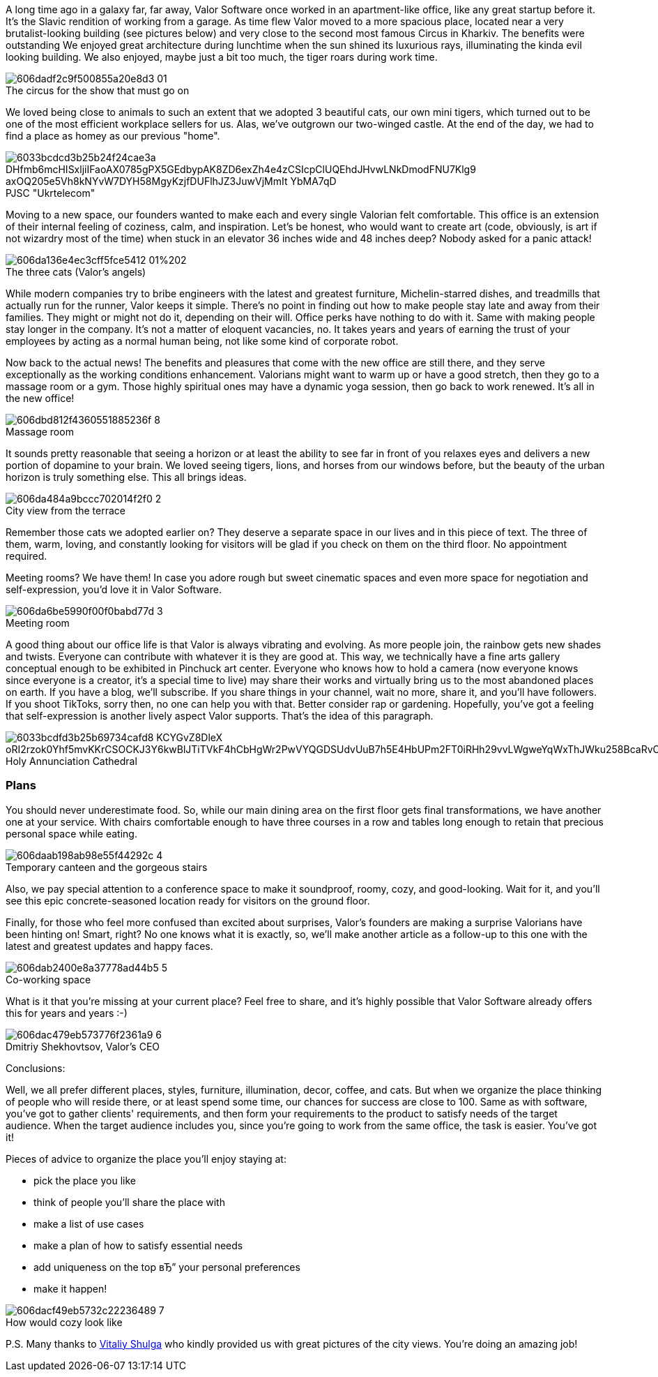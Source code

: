 

A long time ago in a galaxy far, far away, Valor Software once worked in an
apartment-like office, like any great startup before it. It's the Slavic rendition of working from a garage. As
time flew Valor moved to a more spacious place, located near a very brutalist-looking building (see pictures
below) and very close to the second most famous Circus in Kharkiv. The benefits were outstanding We enjoyed great
architecture during lunchtime when the sun shined its luxurious rays, illuminating the kinda evil looking
building. We also enjoyed, maybe just a bit too much, the tiger roars during work time.

.The circus for the show that must go on
[caption='']
image::606dadf2c9f500855a20e8d3_01.png[]

We loved being close to animals to such an extent that we adopted 3 beautiful cats, our own mini
tigers, which turned out to be one of the most efficient workplace sellers for us. Alas, we've outgrown our
two-winged castle. At the end of the day, we had to find a place as homey as our previous "home".

.PJSC "Ukrtelecom"
[caption='']
image::6033bcdcd3b25b24f24cae3a_DHfmb6mcHISxljiIFaoAX0785gPX5GEdbypAK8ZD6exZh4e4zCSIcpClUQEhdJHvwLNkDmodFNU7Klg9_axOQ205e5Vh8kNYvW7DYH58MgyKzjfDUFlhJZ3JuwVjMmIt_YbMA7qD.png[]

Moving to a new space, our founders wanted to make each and every single Valorian felt
comfortable. This office is an extension of their internal feeling of coziness, calm, and inspiration. Let's
be honest, who would want to create art (code, obviously, is art if not wizardry most of the time) when stuck
in an elevator 36 inches wide and 48 inches deep? Nobody asked for a panic attack!

.The three cats (Valor's angels)
[caption='']
image::606da136e4ec3cff5fce5412_01%202.jpg[]

While modern companies try to bribe engineers with the latest and greatest furniture,
Michelin-starred dishes, and treadmills that actually run for the runner, Valor keeps it simple. There's no
point in finding out how to make people stay late and away from their families. They might or might not do it,
depending on their will. Office perks have nothing to do with it. Same with making people stay longer in the
company. It's not a matter of eloquent vacancies, no. It takes years and years of earning the trust of your
employees by acting as a normal human being, not like some kind of corporate robot.

Now back to the actual news! The benefits and pleasures that come with the new office are still there, and they serve
exceptionally as the working conditions enhancement. Valorians might want to warm up or have a good stretch,
then they go to a massage room or a gym. Those highly spiritual ones may have a dynamic yoga session, then go
back to work renewed. It's all in the new office!

.Massage room
[caption='']
image::606dbd812f4360551885236f_8.jpg[]

It sounds pretty reasonable that seeing a horizon or at least the ability to see far in front of
you relaxes eyes and delivers a new portion of dopamine to your brain. We loved seeing tigers, lions, and
horses from our windows before, but the beauty of the urban horizon is truly something else. This all brings
ideas.

.City view from the terrace
[caption='']
image::606da484a9bccc702014f2f0_2.jpg[]

Remember those cats we adopted earlier on? They deserve a separate space in our lives and in this
piece of text. The three of them, warm, loving, and constantly looking for visitors will be glad if you check
on them on the third floor. No appointment required.

Meeting rooms? We have them! In case you
adore rough but sweet cinematic spaces and even more space for negotiation and self-expression, you'd love it
in Valor Software.

.Meeting room
[caption='']
image::606da6be5990f00f0babd77d_3.jpg[]

A good thing about our office life is that Valor is always vibrating and evolving. As more people
join, the rainbow gets new shades and twists. Everyone can contribute with whatever it is they are good at.
This way, we technically have a fine arts gallery conceptual enough to be exhibited in Pinchuck art center.
Everyone who knows how to hold a camera (now everyone knows since everyone is a creator, it's a special time
to live) may share their works and virtually bring us to the most abandoned places on earth. If you have a
blog, we'll subscribe. If you share things in your channel, wait no more, share it, and you'll have followers.
If you shoot TikToks, sorry then, no one can help you with that. Better consider rap or gardening. Hopefully,
you've got a feeling that self-expression is another lively aspect Valor supports. That's the idea of this
paragraph.

.Holy Annunciation Cathedral
[caption='']
image::6033bcdfd3b25b69734cafd8_KCYGvZ8DleX_oRI2rzok0Yhf5mvKKrCSOCKJ3Y6kwBlJTiTVkF4hCbHgWr2PwVYQGDSUdvUuB7h5E4HbUPm2FT0iRHh29vvLWgweYqWxThJWku258BcaRvCR4vj4jXjcJOtkPV1K.png[]

=== Plans

You should never underestimate food. So, while our main dining area on the
first floor gets final transformations, we have another one at your service. With chairs comfortable enough to
have three courses in a row and tables long enough to retain that precious personal space while eating.

.Temporary canteen and the gorgeous stairs
[caption='']
image::606daab198ab98e55f44292c_4.jpg[]

Also, we pay special attention to a conference space to make it soundproof, roomy, cozy, and
good-looking. Wait for it, and you'll see this epic concrete-seasoned location ready for visitors on the
ground floor.

Finally, for those who feel more confused than excited about surprises, Valor's
founders are making a surprise Valorians have been hinting on! Smart, right? No one knows what it is exactly,
so, we'll make another article as a follow-up to this one with the latest and greatest updates and happy
faces.

.Co-working space
[caption='']
image::606dab2400e8a37778ad44b5_5.jpg[]

What is it that you're missing at your current place? Feel free to share, and it's highly
possible that Valor Software already offers this for years and years :-)

.Dmitriy Shekhovtsov, Valor's CEO
[caption='']
image::606dac479eb573776f2361a9_6.jpg[]

Conclusions:

Well, we all prefer different places, styles, furniture, illumination,
decor, coffee, and cats. But when we organize the place thinking of people who will reside there, or at least
spend some time, our chances for success are close to 100. Same as with software, you've got to gather
clients' requirements, and then form your requirements to the product to satisfy needs of the target audience.
When the target audience includes you, since you're going to work from the same office, the task is easier.
You've got it!

Pieces of advice to organize the place you'll enjoy staying at:

* pick the place you like
* think of people you'll share the place with
* make a list of use cases
* make a plan of how to satisfy essential needs
* add uniqueness on the top вЂ” your personal preferences
* make it happen!

.How would cozy look like
[caption='']
image::606dacf49eb5732c22236489_7.jpg[]

P.S. Many thanks to https://www.instagram.com/vit.shulga/[Vitaliy Shulga^] who kindly provided us with great pictures of the city views. You're doing an amazing job!